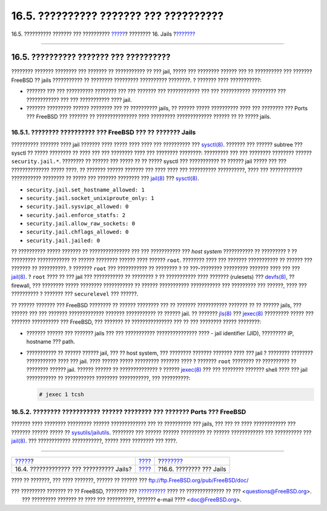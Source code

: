 =======================================
16.5. ?????????? ??????? ??? ??????????
=======================================

.. raw:: html

   <div class="navheader">

16.5. ?????????? ??????? ??? ??????????
`????? <jails-build.html>`__?
???????? 16. Jails
?\ `??????? <jails-application.html>`__

--------------

.. raw:: html

   </div>

.. raw:: html

   <div class="sect1">

.. raw:: html

   <div class="titlepage" xmlns="">

.. raw:: html

   <div>

.. raw:: html

   <div>

16.5. ?????????? ??????? ??? ??????????
---------------------------------------

.. raw:: html

   </div>

.. raw:: html

   </div>

.. raw:: html

   </div>

???????? ??????? ???????? ??? ??????? ?? ??????????? ?? ??? jail, ?????
??? ???????? ?????? ??? ?? ?????????? ??? ??????? FreeBSD ?? jails
??????????? ?? ???????? ????????? ?????????? ????????. ? ??????? ????
???????????:

.. raw:: html

   <div class="itemizedlist">

-  ??????? ??? ??? ?????????? ???????? ??? ??? ??????? ??? ????????????
   ??? ??? ??????????? ????????? ??? ???????????? ??? ??? ???????????
   ???? jail.

-  ??????? ????????? ?????? ???????? ??? ?? ?????????? jails, ?? ??????
   ????? ?????????? ???? ??? ???????? ??? Ports ??? FreeBSD ??? ???????
   ?? ??????????????? ???? ????????? ????????????? ?????? ?? ?? ?????
   jails.

.. raw:: html

   </div>

.. raw:: html

   <div class="sect2">

.. raw:: html

   <div class="titlepage" xmlns="">

.. raw:: html

   <div>

.. raw:: html

   <div>

16.5.1. ???????? ?????????? ??? FreeBSD ??? ?? ??????? Jails
~~~~~~~~~~~~~~~~~~~~~~~~~~~~~~~~~~~~~~~~~~~~~~~~~~~~~~~~~~~~

.. raw:: html

   </div>

.. raw:: html

   </div>

.. raw:: html

   </div>

?????????? ??????? ???? jail ??????? ???? ????? ???? ???? ??? ??????????
???
`sysctl(8) <http://www.FreeBSD.org/cgi/man.cgi?query=sysctl&sektion=8>`__.
??????? ??? ?????? subtree ??? sysctl ?? ????? ???????? ?? ???? ??? ???
???????? ???? ??? ???????? ????????: ????????? ??? ??? ???????? ????????
?????? ``security.jail.*``. ???????? ?? ?????? ??? ????? ?? ?? ?????
sysctl ??? ??????????? ?? ?????? jail ????? ??? ??? ?????????????? ?????
????. ?? ??????? ?????? ??????? ??? ???? ???? ??? ?????????? ??????????,
???? ??? ???????????? ??????????? ???????? ?? ????? ??? ??????? ????????
???
`jail(8) <http://www.FreeBSD.org/cgi/man.cgi?query=jail&sektion=8>`__
???
`sysctl(8) <http://www.FreeBSD.org/cgi/man.cgi?query=sysctl&sektion=8>`__.

.. raw:: html

   <div class="itemizedlist">

-  ``security.jail.set_hostname_allowed: 1``

-  ``security.jail.socket_unixiproute_only: 1``

-  ``security.jail.sysvipc_allowed: 0``

-  ``security.jail.enforce_statfs: 2``

-  ``security.jail.allow_raw_sockets: 0``

-  ``security.jail.chflags_allowed: 0``

-  ``security.jail.jailed: 0``

.. raw:: html

   </div>

?? ?????????? ????? ??????? ?? ??????????????? ??? ??? ??????????? ???
*host system* ??????????? ?? ????????? ? ?? ????????? ???????????? ??
?????? ???????? ?????? ???? ?????? ``root``. ???????? ???? ??? ???????
??????????? ?? ?????? ??? ??????? ?? ??????????. ? ??????? ``root`` ???
??????????? ?? ???????? ? ?? ???-???????? ????????? ??????? ???? ??? ???
`jail(8) <http://www.FreeBSD.org/cgi/man.cgi?query=jail&sektion=8>`__. ?
``root`` ???? ?? ??? jail ??? ??????????? ?? ???????? ? ?? ???????????
???? ??????? (rulesets) ???
`devfs(8) <http://www.FreeBSD.org/cgi/man.cgi?query=devfs&sektion=8>`__,
?? firewall, ??? ???????? ????? ???????? ??????????? ?? ??????
??????????? ??????????? ??? ????????? ??? ??????, ???? ??? ?????????? ?
??????? ??? ``securelevel`` ??? ??????.

?? ?????? ??????? ??? FreeBSD ???????? ?? ?????? ???????? ??? ?? ???????
??????????? ??????? ?? ?? ?????? jails, ??? ?????? ??? ??? ???????
????????????? ??????? ??????????? ?? ?????? jail. ?? ???????
`jls(8) <http://www.FreeBSD.org/cgi/man.cgi?query=jls&sektion=8>`__ ???
`jexec(8) <http://www.FreeBSD.org/cgi/man.cgi?query=jexec&sektion=8>`__
????????? ????? ??? ??????? ?????????? ??? FreeBSD, ??? ??????? ??
??????????????? ??? ?? ??? ???????? ????? ????????:

.. raw:: html

   <div class="itemizedlist">

-  ??????? ?????? ??? ??????? jails ??? ??? ??????????? ???????????????
   ???? - jail identifier (JID), ????????? IP, hostname ??? path.

-  ??????????? ?? ?????? ?????? jail, ??? ?? host system, ??? ????????
   ??????? ??????? ???? ??? jail ? ???????? ???????? ??????????? ????
   ??? jail. ???? ?????? ????? ????????? ??????? ???? ? ??????? ``root``
   ???????? ?? ?????????? ?? ???????? ?????? jail. ?????? ?????? ??
   ?????????????? ? ??????
   `jexec(8) <http://www.FreeBSD.org/cgi/man.cgi?query=jexec&sektion=8>`__
   ??? ??? ???????? ??????? shell ???? ??? jail ??????????? ??
   ??????????? ???????? ???????????, ??? ??????????:

   .. code:: screen

       # jexec 1 tcsh

.. raw:: html

   </div>

.. raw:: html

   </div>

.. raw:: html

   <div class="sect2">

.. raw:: html

   <div class="titlepage" xmlns="">

.. raw:: html

   <div>

.. raw:: html

   <div>

16.5.2. ???????? ??????????? ?????? ???????? ??? ??????? Ports ??? FreeBSD
~~~~~~~~~~~~~~~~~~~~~~~~~~~~~~~~~~~~~~~~~~~~~~~~~~~~~~~~~~~~~~~~~~~~~~~~~~

.. raw:: html

   </div>

.. raw:: html

   </div>

.. raw:: html

   </div>

??????? ???? ???????? ????????? ?????? ????????????? ??? ?? ??????????
??? jails, ??? ??? ?? ???? ???????????? ??? ??????? ?????? ????? ??
`sysutils/jailutils <http://www.freebsd.org/cgi/url.cgi?ports/sysutils/jailutils/pkg-descr>`__.
???????? ??? ?????? ?????? ????????? ?? ?????? ???????????? ???
?????????? ???
`jail(8) <http://www.FreeBSD.org/cgi/man.cgi?query=jail&sektion=8>`__.
??? ???????????? ???????????, ????? ???? ???????? ??? ????.

.. raw:: html

   </div>

.. raw:: html

   </div>

.. raw:: html

   <div class="navfooter">

--------------

+---------------------------------------------+-------------------------+-------------------------------------------+
| `????? <jails-build.html>`__?               | `???? <jails.html>`__   | ?\ `??????? <jails-application.html>`__   |
+---------------------------------------------+-------------------------+-------------------------------------------+
| 16.4. ????????????? ??? ?????????? Jails?   | `???? <index.html>`__   | ?16.6. ???????? ??? Jails                 |
+---------------------------------------------+-------------------------+-------------------------------------------+

.. raw:: html

   </div>

???? ?? ???????, ??? ???? ???????, ?????? ?? ?????? ???
ftp://ftp.FreeBSD.org/pub/FreeBSD/doc/

| ??? ????????? ??????? ?? ?? FreeBSD, ???????? ???
  `?????????? <http://www.FreeBSD.org/docs.html>`__ ???? ??
  ?????????????? ?? ??? <questions@FreeBSD.org\ >.
|  ??? ????????? ??????? ?? ???? ??? ??????????, ??????? e-mail ????
  <doc@FreeBSD.org\ >.
